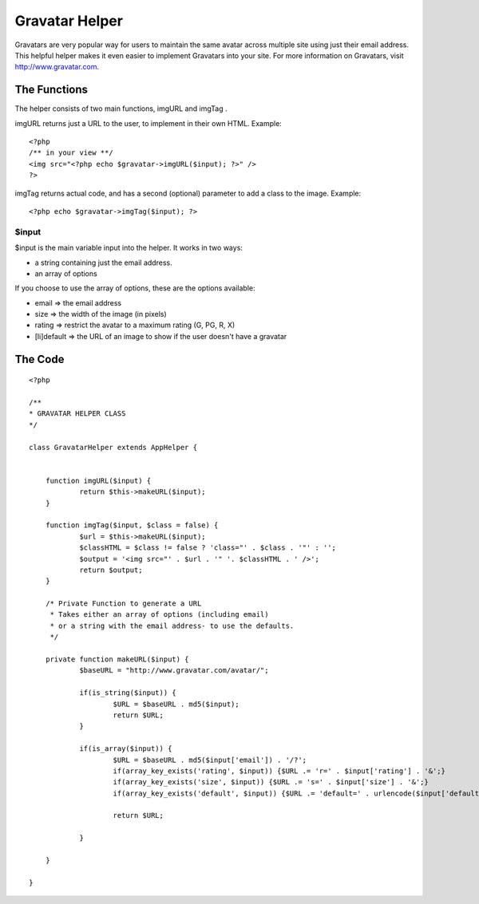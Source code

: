 Gravatar Helper
===============

Gravatars are very popular way for users to maintain the same avatar
across multiple site using just their email address. This helpful
helper makes it even easier to implement Gravatars into your site.
For more information on Gravatars, visit `http://www.gravatar.com`_.


The Functions
~~~~~~~~~~~~~
The helper consists of two main functions, imgURL and imgTag .

imgURL returns just a URL to the user, to implement in their own HTML.
Example:

::

    <?php
    /** in your view **/
    <img src="<?php echo $gravatar->imgURL($input); ?>" />
    ?>

imgTag returns actual code, and has a second (optional) parameter to
add a class to the image. Example:

::

    <?php echo $gravatar->imgTag($input); ?>



$input
``````
$input is the main variable input into the helper. It works in two
ways:

+ a string containing just the email address.
+ an array of options

If you choose to use the array of options, these are the options
available:

+ email => the email address
+ size => the width of the image (in pixels)
+ rating => restrict the avatar to a maximum rating (G, PG, R, X)
+ [li]default => the URL of an image to show if the user doesn't have
  a gravatar



The Code
~~~~~~~~

::

    
    <?php
    
    /**
    * GRAVATAR HELPER CLASS
    */
    
    class GravatarHelper extends AppHelper {
    
    
    	function imgURL($input) {
    		return $this->makeURL($input);	
    	}
    
    	function imgTag($input, $class = false) {
    		$url = $this->makeURL($input);
    		$classHTML = $class != false ? 'class="' . $class . '"' : '';
    		$output = '<img src="' . $url . '" '. $classHTML . ' />';
    		return $output;
    	}
    
    	/* Private Function to generate a URL
    	 * Takes either an array of options (including email)
    	 * or a string with the email address- to use the defaults.
    	 */
    	
    	private function makeURL($input) {
    		$baseURL = "http://www.gravatar.com/avatar/";
    		
    		if(is_string($input)) {
    			$URL = $baseURL . md5($input);
    			return $URL;
    		}
    		
    		if(is_array($input)) {
    			$URL = $baseURL . md5($input['email']) . '/?';
    			if(array_key_exists('rating', $input)) {$URL .= 'r=' . $input['rating'] . '&';}
    			if(array_key_exists('size', $input)) {$URL .= 's=' . $input['size'] . '&';}
    			if(array_key_exists('default', $input)) {$URL .= 'default=' . urlencode($input['default']);}
    			
    			return $URL;
    			
    		}
    		
    	}
    	
    }



.. _http://www.gravatar.com: http://www.gravatar.com/

.. author:: bdude
.. categories:: articles, helpers
.. tags:: gravatar,Helpers

